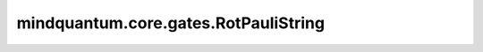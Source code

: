 mindquantum.core.gates.RotPauliString
=====================================

.. py:class:: mindquantum.core.gates.RotPauliString(pauli_string: str, pr)

    任意泡利串的旋转门。

    .. math::

        U(\theta)=e^{-i\theta P/2}, P=\otimes_i\sigma_i, \text{where } \sigma \in \{X, Y, Z\}


    参数：
        - **pauli_string** (str) - 泡利串。泡利串中的元素只能是 ``['i', 'x', 'y', 'z', 'I', 'X', 'Y', 'Z']``。
        - **pr** (Union[int, float, str, dict, ParameterResolver]) - 参数化门的参数。

    .. py:method:: diff_matrix(pr=None, about_what=None)

        返回该参数化量子门的导数矩阵。

        参数：
            - **pr** (Union[ParameterResolver, dict]) - 该参数化量子门的参数值。默认值：``None``。
            - **about_what** (str) - 关于哪个参数求导数。输入值为str类型的对应参数名。默认值：``None``。

        返回：
            numpy.ndarray，该量子门的导数矩阵形式。

    .. py:method:: get_cpp_obj()

        返回该门的c++对象。

    .. py:method:: matrix(pr=None, full=False)

        返回该参数化量子门的矩阵。

        参数：
            - **pr** (Union[ParameterResolver, dict]) - 该参数化量子门的参数值。默认值： ``None``。
            - **full** (bool) - 是否获取完整的矩阵（受控制比特和作用比特影响）。默认值： ``False``。

        返回：
            numpy.ndarray，该量子门的矩阵形式。
